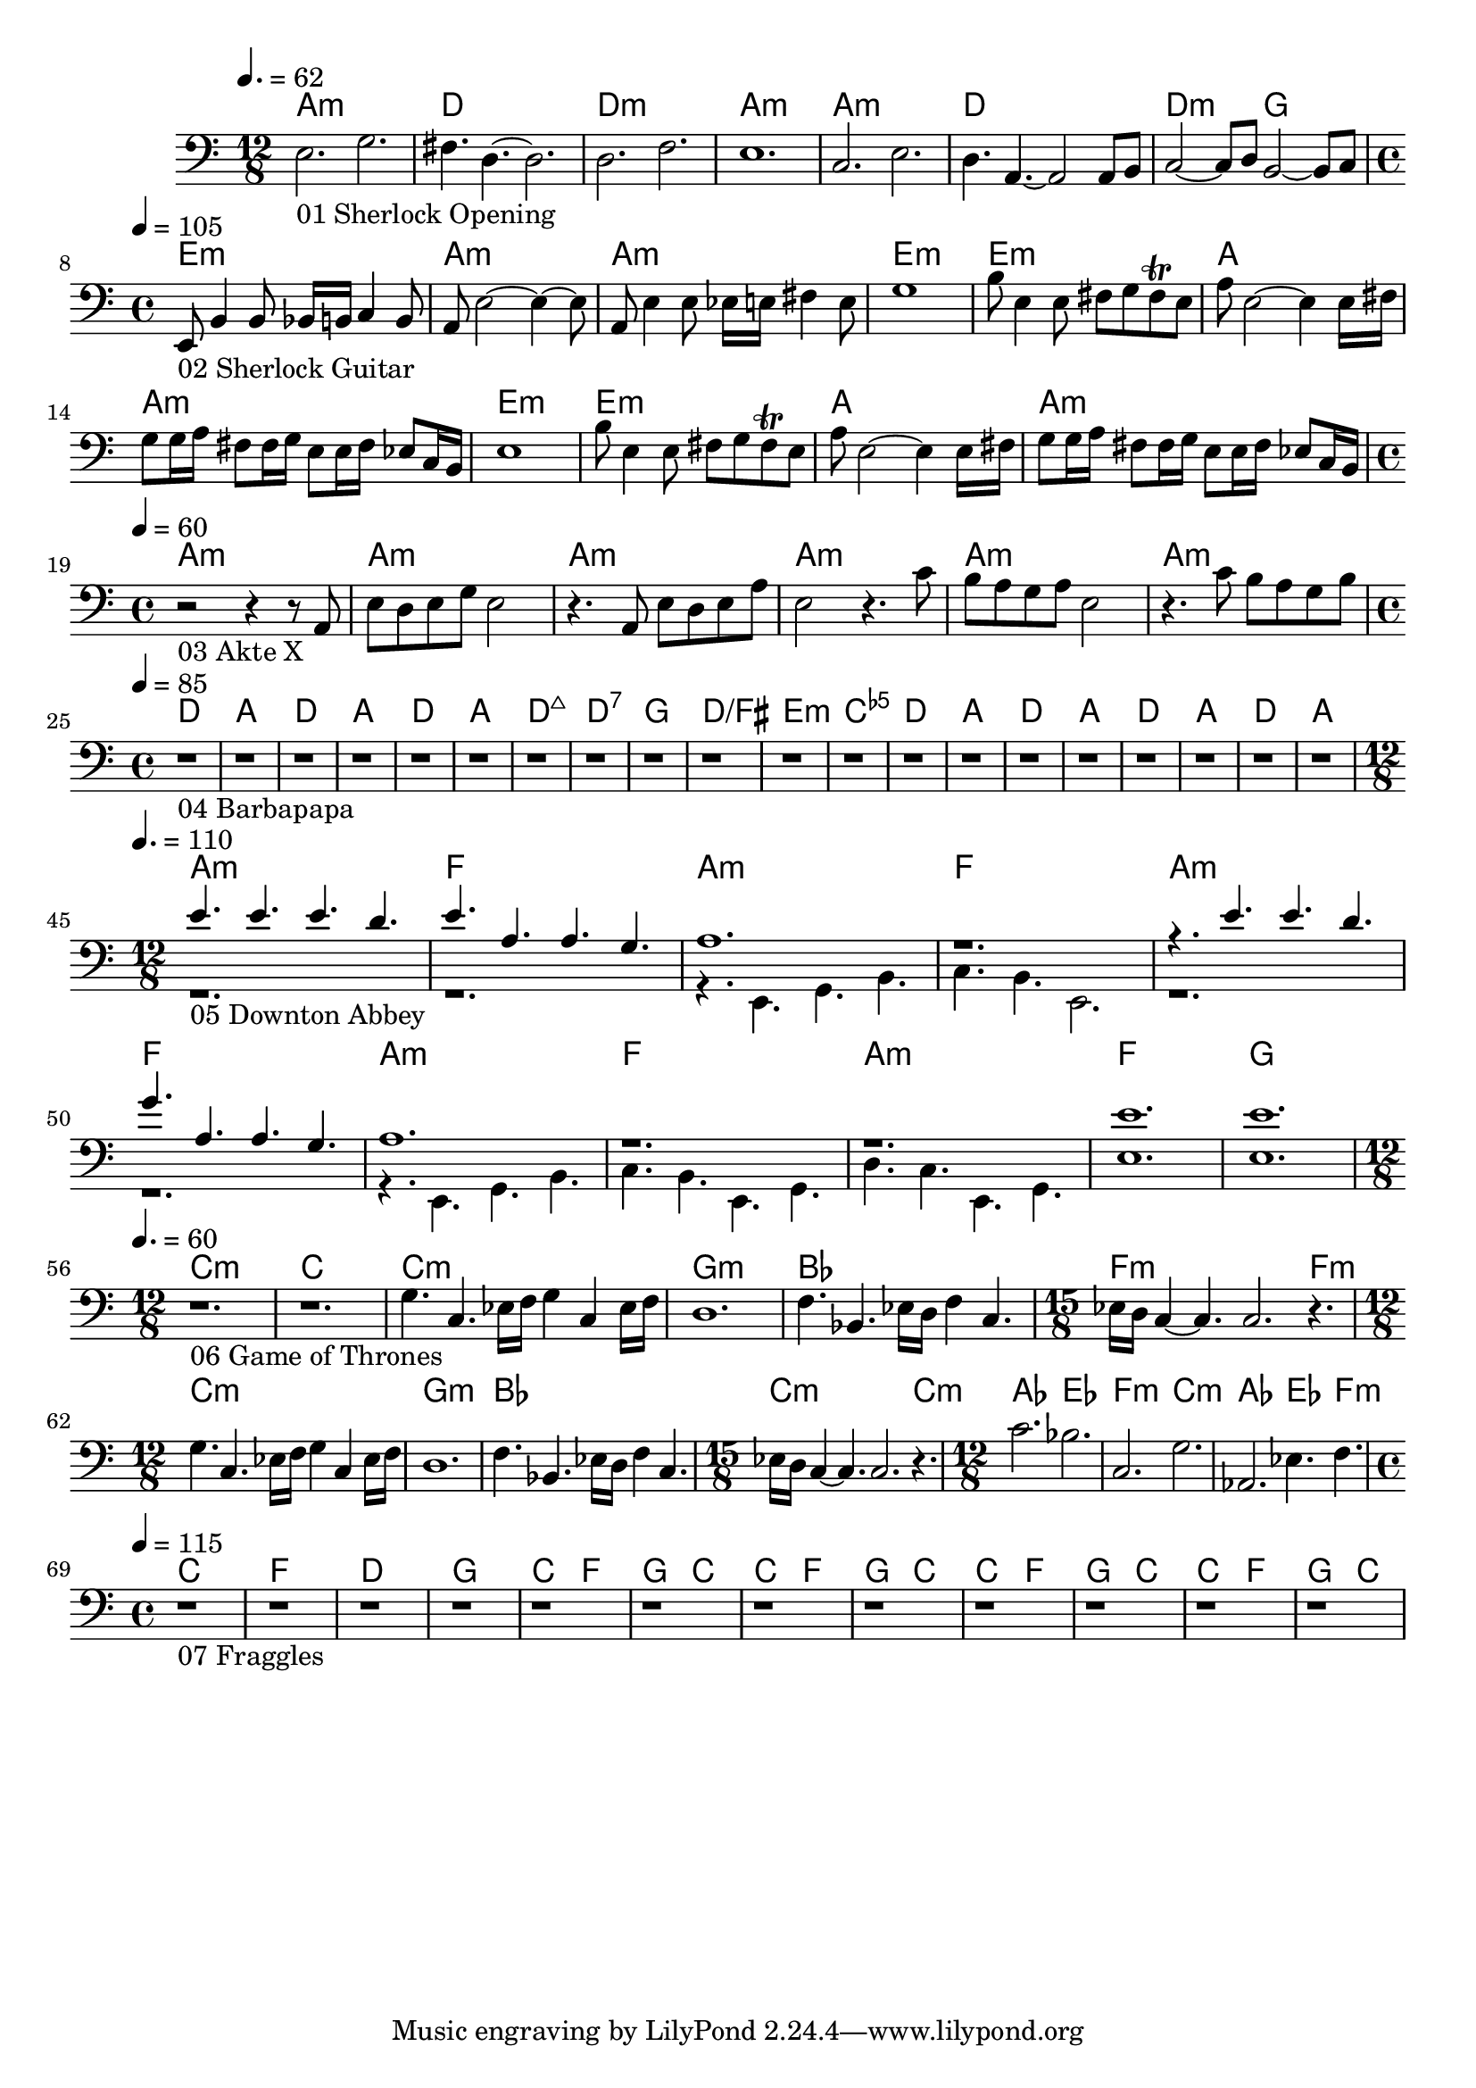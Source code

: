 \version "2.24.1"


\score {
	<<
	\chords {
		% 01 Sherlock Opening
		a1.:m d1. d1.:m a1.:m 
		a1.:m d1. d2.:m g2. 

		% 02 Sherlock Guitar
		e1:m a:m a:m e:m
		e:m a a:m e:m
		e:m a a:m

		% 03 Akte X
		a:m a:m a:m a:m a:m a:m

		% 04 Barbapapa
		d a d a d a d:maj7 d:7
		g d/fis e:m <c e ges>
		d a d a d a d a

		% 05 Downton Abbey
		a1.:m f
		a:m f
		a:m f
		a:m f
		a:m f
		g

		% 06 Game of Thrones
		c1.:m c
		c:m g:m bes f:m f4.:m
		c1.:m g:m bes c:m c4.:m
		as2. es f:m c:m
		as es4. f:m

		% 07 Fraggles
		c1 f d g
		c2 f2 g2 c
		c2 f2 g2 c
		c2 f2 g2 c
		c2 f2 g2 c
	}
	\new Staff {
		% 01 Sherlock Opening
		\tempo 4. = 62
		\time 12/8
		\clef bass
		\relative c {
			e2._"01 Sherlock Opening" g |
			fis4. d4.~ d2.		 |
			d2. f			 |
			e1.			 |
			c2. e			 |
			d4. a4.~ a2 a8 b8	 |
			c2~ c8 d8 b2~ b8 c8	 | \break
		}

		% 02 Sherlock Guitar
		\tempo 4 = 105
		\time 4/4
		\relative c {
			e,8_"02 Sherlock Guitar" b'4 b8 bes16 b c4 b8	|
			a8 e'2~ e4~ e8					|
			a,8 e'4 e8 es16 e fis4 e8			|
			g1						|
			b8 e,4 e8 fis8 g fis \trill e			|
			a8 e2~ e4 e16 fis				|
			g8 g16 a fis8 fis16 g e8 e16 fis es8 c16 b	|
			e1						|
			b'8 e,4 e8 fis8 g fis \trill e			|
			a8 e2~ e4 e16 fis				|
			g8 g16 a fis8 fis16 g e8 e16 fis es8 c16 b	| \break
		}

		% 03 Akte X
		\tempo 4 = 60
		\time 4/4
		\relative c {
			r2_"03 Akte X" r4 r8 a8				|
			e' d e g e2					|
			r4. a,8 e' d e a				|
			e2 r4. c'8					|
			b a g a e2					|
			r4. c'8 b a g b					| \break
		}

		% 04 Barbapapa
		\tempo 4 = 85
		\time 4/4
		\relative c {
			r1_"04 Barbapapa" r1 r1 r1 r1 r1 r1 r1
			r1 r1 r1 r1
			r1 r1 r1 r1 r1 r1 r1 r1 \break
		}

		% 05 Downton Abbey
		\tempo 4. = 110
		\time 12/8
		<<
		\relative c {
			\voiceOne
			e'4._"05 Downton Abbey " e e d			|
			e a, a g					|
			a1.						|
			r1.						|
			r4. e' e d					|
			g a, a g					|
			a1.						|
			r						|
			r						|
			e'						|
			e						|
		}
		\new Voice \relative c {
			\voiceTwo
			r1.						|
			r1.						|
			r4. e, g b					|
			c b e,2.					|
			r1.						|
			r1.						|
			r4. e g b					|
			c b e, g					|
			d' c e, g					|
			e'1.						|
			e1.						| \break
		}
		>>
		\oneVoice

		% 06 Game of Thrones
		\tempo 4. = 60
		\time 12/8
		\relative c {
			r1._"06 Game of Thrones"
			r

			g'4. c, es16 f g4 c, es16 f			|
			d1.						|
			f4. bes, es16 d f4 c4.				|
			\time 15/8
			es16 d c4~ c4. c2. r4.				|
			\time 12/8

			g'4. c, es16 f g4 c, es16 f			|
			d1.						|
			f4. bes, es16 d f4 c4.				|
			\time 15/8
			es16 d c4~ c4. c2. r4.				|
			\time 12/8

			c'2. bes					|
			c, g'						|
			as, es'4. f					| \break
		}

		% 07 Fraggles
		\tempo 4 = 115
		\time 4/4
		\relative c {
			r1_"07 Fraggles"
			r1 r1 r1 r1 r1 r1 r1 r1 r1 r1 r1		| \break
		}

	}

	>>
	\midi {}
	\layout {}
}
